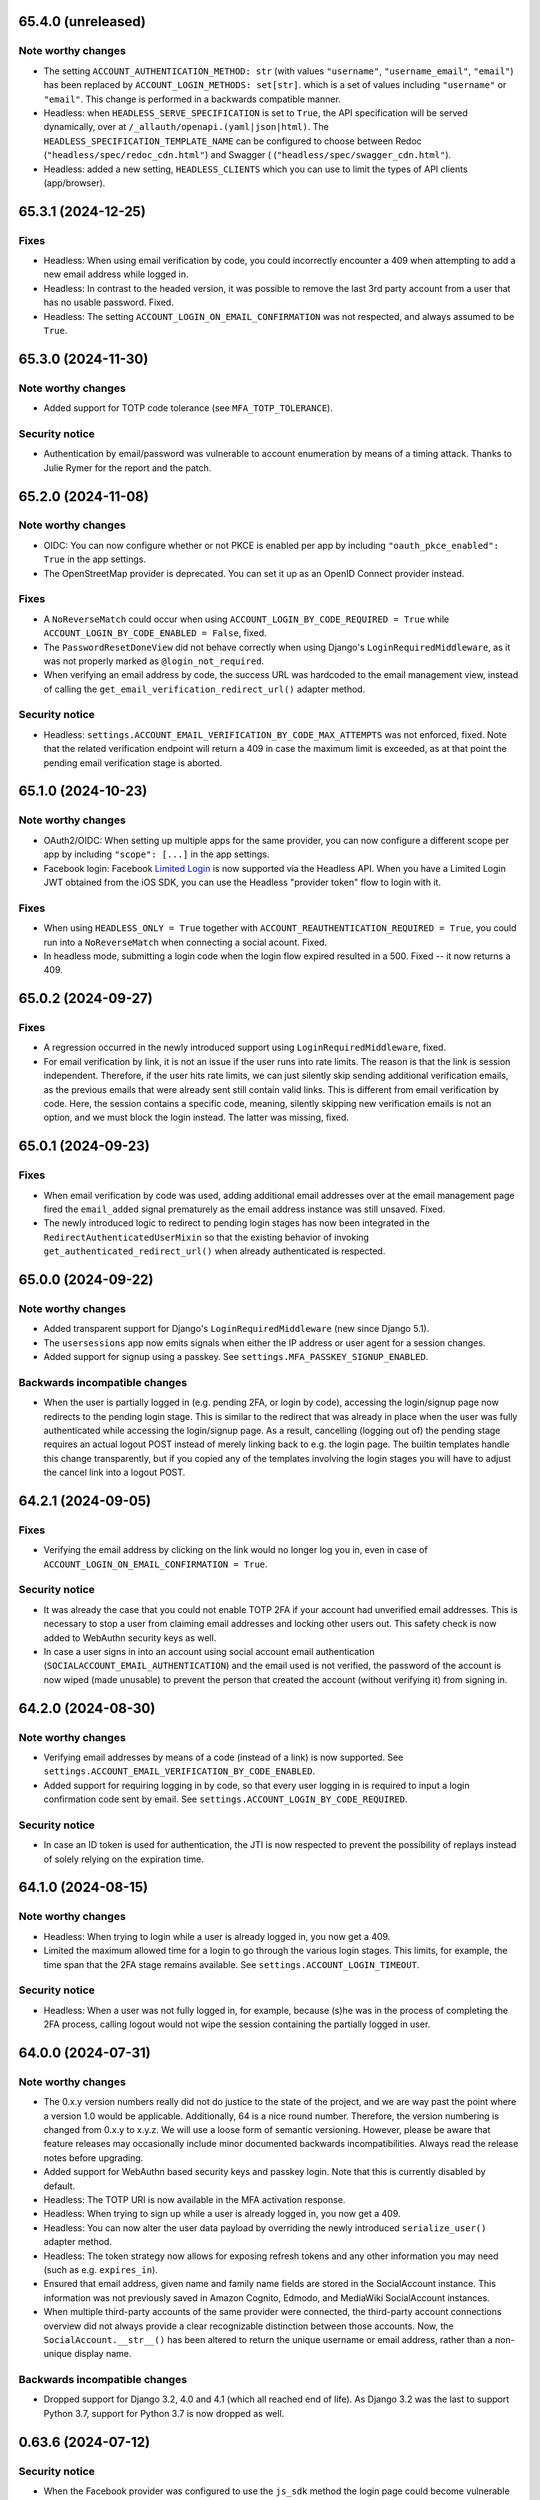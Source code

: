 65.4.0 (unreleased)
*******************

Note worthy changes
-------------------

- The setting ``ACCOUNT_AUTHENTICATION_METHOD: str`` (with values
  ``"username"``, ``"username_email"``, ``"email"``) has been replaced by
  ``ACCOUNT_LOGIN_METHODS: set[str]``. which is a set of values including
  ``"username"`` or ``"email"``. This change is performed in a backwards
  compatible manner.

- Headless: when ``HEADLESS_SERVE_SPECIFICATION`` is set to ``True``, the API
  specification will be served dynamically, over at
  ``/_allauth/openapi.(yaml|json|html)``.  The
  ``HEADLESS_SPECIFICATION_TEMPLATE_NAME`` can be configured to choose between
  Redoc (``"headless/spec/redoc_cdn.html"``) and Swagger (
  (``"headless/spec/swagger_cdn.html"``).

- Headless: added a new setting, ``HEADLESS_CLIENTS`` which you can use to limit
  the types of API clients (app/browser).


65.3.1 (2024-12-25)
*******************

Fixes
-----

- Headless: When using email verification by code, you could incorrectly
  encounter a 409 when attempting to add a new email address while logged in.

- Headless: In contrast to the headed version, it was possible to remove the
  last 3rd party account from a user that has no usable password. Fixed.

- Headless: The setting ``ACCOUNT_LOGIN_ON_EMAIL_CONFIRMATION`` was not respected,
  and always assumed to be ``True``.


65.3.0 (2024-11-30)
*******************

Note worthy changes
-------------------

- Added support for TOTP code tolerance (see ``MFA_TOTP_TOLERANCE``).


Security notice
---------------

- Authentication by email/password was vulnerable to account enumeration by
  means of a timing attack. Thanks to Julie Rymer for the report and the patch.


65.2.0 (2024-11-08)
*******************

Note worthy changes
-------------------

- OIDC: You can now configure whether or not PKCE is enabled per app by
  including ``"oauth_pkce_enabled": True`` in the app settings.

- The OpenStreetMap provider is deprecated. You can set it up as an OpenID Connect provider instead.


Fixes
-----

- A ``NoReverseMatch`` could occur when using ``ACCOUNT_LOGIN_BY_CODE_REQUIRED =
  True`` while ``ACCOUNT_LOGIN_BY_CODE_ENABLED = False``, fixed.

- The ``PasswordResetDoneView`` did not behave correctly when using Django's
  ``LoginRequiredMiddleware``, as it was not properly marked as
  ``@login_not_required``.

- When verifying an email address by code, the success URL was hardcoded to the
  email management view, instead of calling the
  ``get_email_verification_redirect_url()`` adapter method.


Security notice
---------------

- Headless: ``settings.ACCOUNT_EMAIL_VERIFICATION_BY_CODE_MAX_ATTEMPTS`` was not
  enforced, fixed.  Note that the related verification endpoint will return a
  409 in case the maximum limit is exceeded, as at that point the pending email
  verification stage is aborted.


65.1.0 (2024-10-23)
*******************

Note worthy changes
-------------------

- OAuth2/OIDC: When setting up multiple apps for the same provider, you can now
  configure a different scope per app by including ``"scope": [...]`` in the app
  settings.

- Facebook login: Facebook `Limited Login
  <https://developers.facebook.com/docs/facebook-login/limited-login>`_ is now
  supported via the Headless API. When you have a Limited Login JWT obtained
  from the iOS SDK, you can use the Headless "provider token" flow to login with
  it.


Fixes
-----

- When using ``HEADLESS_ONLY = True`` together with
  ``ACCOUNT_REAUTHENTICATION_REQUIRED = True``, you could run into a
  ``NoReverseMatch`` when connecting a social acount. Fixed.

- In headless mode, submitting a login code when the login flow expired resulted
  in a 500. Fixed -- it now returns a 409.


65.0.2 (2024-09-27)
*******************

Fixes
-----

- A regression occurred in the newly introduced support using
  ``LoginRequiredMiddleware``, fixed.

- For email verification by link, it is not an issue if the user runs into rate
  limits. The reason is that the link is session independent. Therefore, if the
  user hits rate limits, we can just silently skip sending additional
  verification emails, as the previous emails that were already sent still
  contain valid links. This is different from email verification by code.  Here,
  the session contains a specific code, meaning, silently skipping new
  verification emails is not an option, and we must block the login instead. The
  latter was missing, fixed.


65.0.1 (2024-09-23)
*******************

Fixes
-----

- When email verification by code was used, adding additional email addresses
  over at the email management page fired the ``email_added`` signal prematurely
  as the email address instance was still unsaved. Fixed.

- The newly introduced logic to redirect to pending login stages has now been
  integrated in the ``RedirectAuthenticatedUserMixin`` so that the existing
  behavior of invoking ``get_authenticated_redirect_url()`` when already
  authenticated is respected.


65.0.0 (2024-09-22)
*******************

Note worthy changes
-------------------

- Added transparent support for Django's ``LoginRequiredMiddleware`` (new since
  Django 5.1).

- The ``usersessions`` app now emits signals when either the IP address or user
  agent for a session changes.

- Added support for signup using a passkey. See
  ``settings.MFA_PASSKEY_SIGNUP_ENABLED``.


Backwards incompatible changes
------------------------------

- When the user is partially logged in (e.g. pending 2FA, or login by code),
  accessing the login/signup page now redirects to the pending login stage. This
  is similar to the redirect that was already in place when the user was fully
  authenticated while accessing the login/signup page. As a result, cancelling
  (logging out of) the pending stage requires an actual logout POST instead of
  merely linking back to e.g. the login page. The builtin templates handle this
  change transparently, but if you copied any of the templates involving the
  login stages you will have to adjust the cancel link into a logout POST.


64.2.1 (2024-09-05)
*******************

Fixes
-----

- Verifying the email address by clicking on the link would no longer log you in, even
  in case of ``ACCOUNT_LOGIN_ON_EMAIL_CONFIRMATION = True``.


Security notice
---------------

- It was already the case that you could not enable TOTP 2FA if your account had
  unverified email addresses. This is necessary to stop a user from claiming
  email addresses and locking other users out. This safety check is now added to
  WebAuthn security keys as well.

- In case a user signs in into an account using social account email
  authentication (``SOCIALACCOUNT_EMAIL_AUTHENTICATION``) and the email used is
  not verified, the password of the account is now wiped (made unusable) to
  prevent the person that created the account (without verifying it) from
  signing in.


64.2.0 (2024-08-30)
*******************

Note worthy changes
-------------------

- Verifying email addresses by means of a code (instead of a link) is now supported.
  See ``settings.ACCOUNT_EMAIL_VERIFICATION_BY_CODE_ENABLED``.

- Added support for requiring logging in by code, so that every user logging in
  is required to input a login confirmation code sent by email. See
  ``settings.ACCOUNT_LOGIN_BY_CODE_REQUIRED``.


Security notice
---------------

- In case an ID token is used for authentication, the JTI is now respected to
  prevent the possibility of replays instead of solely relying on the expiration
  time.


64.1.0 (2024-08-15)
*******************

Note worthy changes
-------------------

- Headless: When trying to login while a user is already logged in, you now get
  a 409.

- Limited the maximum allowed time for a login to go through the various login
  stages. This limits, for example, the time span that the 2FA stage remains
  available. See ``settings.ACCOUNT_LOGIN_TIMEOUT``.


Security notice
---------------

- Headless: When a user was not fully logged in, for example, because (s)he was
  in the process of completing the 2FA process, calling logout would not wipe
  the session containing the partially logged in user.


64.0.0 (2024-07-31)
*******************

Note worthy changes
-------------------

- The 0.x.y version numbers really did not do justice to the state of the
  project, and we are way past the point where a version 1.0 would be
  applicable. Additionally, 64 is a nice round number. Therefore, the version
  numbering is changed from 0.x.y to x.y.z. We will use a loose form of semantic
  versioning. However, please be aware that feature releases may occasionally
  include minor documented backwards incompatibilities. Always read the release
  notes before upgrading.

- Added support for WebAuthn based security keys and passkey login. Note that
  this is currently disabled by default.

- Headless: The TOTP URI is now available in the MFA activation response.

- Headless: When trying to sign up while a user is already logged in, you now get
  a 409.

- Headless: You can now alter the user data payload by overriding the newly
  introduced ``serialize_user()`` adapter method.

- Headless: The token strategy now allows for exposing refresh tokens and any
  other information you may need (such as e.g. ``expires_in``).

- Ensured that email address, given name and family name fields are stored in
  the SocialAccount instance. This information was not previously saved in
  Amazon Cognito, Edmodo, and MediaWiki SocialAccount instances.

- When multiple third-party accounts of the same provider were connected, the
  third-party account connections overview did not always provide a clear
  recognizable distinction between those accounts. Now, the
  ``SocialAccount.__str__()`` has been altered to return the unique username or
  email address, rather than a non-unique display name.


Backwards incompatible changes
------------------------------

- Dropped support for Django 3.2, 4.0 and 4.1 (which all reached end of life).
  As Django 3.2 was the last to support Python 3.7, support for Python 3.7 is
  now dropped as well.


0.63.6 (2024-07-12)
*******************

Security notice
---------------

- When the Facebook provider was configured to use the ``js_sdk`` method the
  login page could become vulnerable to an XSS attack.


0.63.5 (2024-07-11)
*******************

Fixes
-----

- The security fix in 0.63.4 that altered the ``__str__()`` of ``SocialToken``
  caused issues within the Amazon Cognito, Atlassian, JupyterHub, LemonLDAP,
  Nextcloud and OpenID Connect providers. Fixed.


0.63.4 (2024-07-10)
*******************

Security notice
---------------

- The ``__str__()`` method of the ``SocialToken`` model returned the access
  token. As a consequence, logging or printing tokens otherwise would expose the
  access token. Now, the method no longer returns the token. If you want to
  log/print tokens, you will now have to explicitly log the ``token`` field of
  the ``SocialToken`` instance.

- Enumeration prevention: the behavior on the outside of an actual signup versus
  a signup where the user already existed was not fully identical, fixed.


0.63.3 (2024-05-31)
*******************

Note worthy changes
-------------------

- In ``HEADLESS_ONLY`` mode, the ``/accounts/<provider>/login/`` URLs were still
  available, fixed.

- The few remaining OAuth 1.0 providers were not compatible with headless mode,
  fixed.

- Depending on where you placed the ``secure_admin_login(admin.site.login)``
  protection you could run into circular import errors, fixed.


Backwards incompatible changes
------------------------------

- SAML: IdP initiated SSO is disabled by default, see security notice below.


Security notice
---------------

- SAML: ``RelayState`` was used to keep track of whether or not the login flow
  was IdP or SP initiated. As ``RelayState`` is a separate field, not part of
  the ``SAMLResponse`` payload, it is not signed and thereby making the SAML
  login flow vulnerable to CSRF/replay attacks. Now, ``InResponseTo`` is used
  instead, addressing the issue for SP initiated SSO flows. IdP initiated SSO
  remains inherently insecure, by design. For that reason, it is now disabled by
  default. If you need to support IdP initiated SSO, you will need to opt-in to
  that by adding ``"reject_idp_initiated_sso": False`` to your advanced SAML
  provider settings.


0.63.2 (2024-05-24)
*******************

Note worthy changes
-------------------

- ``allauth.headless`` now supports the ``is_open_for_signup()`` adapter method.
  In case signup is closed, a 403 is returned during signup.

- Connecting a third-party account in ``HEADLESS_ONLY`` mode failed if the
  connections view could not be reversed, fixed.

- In case a headless attempt was made to connect a third-party account that was already
  connected to a different account, no error was communicated to the frontend. Fixed.

- When the headless provider signup endpoint was called while that flow was not pending,
  a crash would occur. This has been fixed to return a 409 (conflict).

- Microsoft provider: the URLs pointing to the login and graph API are now
  configurable via the app settings.


0.63.1 (2024-05-17)
*******************

Note worthy changes
-------------------

- When only ``allauth.account`` was installed, you could run into an exception
  stating "allauth.socialaccount not installed, yet its models are
  imported.". This has been fixed.

- When ``SOCIALACCOUNT_EMAIL_AUTHENTICATION`` was turned on, and a user would
  connect a third-party account for which email authentication would kick in,
  the connect was implicitly skipped. Fixed.

- The recommendation from the documentation to protect the Django admin login
  could cause an infinite redirect loop in case of
  ``AUTHENTICATED_LOGIN_REDIRECTS``. A decorator ``secure_admin_login()`` is now
  offered out of the box to ensure that the Django admin is properly secured by
  allauth (e.g. rate limits, 2FA).

- Subpackages from the ``tests`` package were packaged, fixed.


0.63.0 (2024-05-14)
*******************

Note worthy changes
-------------------

- New providers: TikTok, Lichess.

- Starting since version 0.62.0, new email addresses are always stored as lower
  case. In this version, we take the final step and also convert existing data
  to lower case, alter the database indices and perform lookups
  accordingly. Migrations are in place.  For rationale, see the note about email
  case sensitivity in the documentation.

- An official API for single-page and mobile application support is now
  available, via the new ``allauth.headless`` app.

- Added support for a honeypot field on the signup form. Real users do not see
  the field and therefore leave it empty. When bots do fill out the field
  account creation is silently skipped.


0.62.1 (2024-04-24)
*******************

- The ``tests`` package was accidentally packaged, fixed.


0.62.0 (2024-04-22)
*******************

Note worthy changes
-------------------

- Added a dummy provider, useful for testing purposes: ``allauth.socialaccount.providers.dummy``.

- Added a new provider, Atlassian

- Next URL handling been streamlined to be consistently applied. Previously, the
  password reset, change and email confirmation views only supported the
  ``success_url`` class-level property.

- Added support for logging in by email using a special code, also known as
  "Magic Code Login"

- Email addresses are now always stored as lower case. For rationale, see the
  note about email case sensitivity in the documentation.

- You can now alter the ``state`` parameter that is typically passed to the
  provider by overriding the new ``generate_state_param()`` adapter method.

- The URLs were not "hackable". For example, while ``/accounts/login/`` is valid
  ``/accounts/`` was not. Similarly, ``/accounts/social/connections/`` was
  valid, but ``/accounts/social/`` resulted in a 404. This has been
  addressed. Now, ``/accounts/`` redirects to the login or email management
  page, depending on whether or not the user is authenticated.  All
  ``/accounts/social/*`` URLs are now below ``/accounts/3rdparty/*``, where
  ``/accounts/social/connections`` is moved to the top-level
  ``/accounts/3rdparty/``.  The old endpoints still work as redirects are in
  place.

- Added a new setting, ``SOCIALACCOUNT_ONLY``, which when set to ``True``,
  disables all functionality with respect to local accounts.

- The OAuth2 handshake was not working properly in case of
  ``SESSION_COOKIE_SAMESITE = "Strict"``, fixed.

- Facebook: the default Graph API version is now v19.0.


Backwards incompatible changes
------------------------------

- The django-allauth required dependencies are now more fine grained.  If you do
  not use any of the social account functionality, a ``pip install
  django-allauth`` will, e.g., no longer pull in dependencies for handling
  JWT. If you are using social account functionality, install using ``pip install
  "django-allauth[socialaccount]"``.  That will install the dependencies covering
  most common providers. If you are using the Steam provider, install using ``pip
  install django-allauth[socialaccount,steam]``.


0.61.1 (2024-02-09)
*******************

Fixes
-----

- Fixed a ``RuntimeWarning`` that could occur when running inside an async
  environment (``'SyncToAsync' was never awaited``).


Security notice
---------------

- As part of the Google OAuth handshake, an ID token is obtained by direct
  machine to machine communication between the server running django-allauth and
  Google. Because of this direct communication, we are allowed to skip checking
  the token signature according to the `OpenID Connect Core 1.0 specification
  <https://openid.net/specs/openid-connect-core-1_0.html#IDTokenValidation>`_.
  However, as django-allauth is used and built upon by third parties, this is an
  implementation detail with security implications that is easily overlooked. To
  mitigate potential issues, verifying the signature is now only skipped if it
  was django-allauth that actually fetched the access token.


0.61.0 (2024-02-07)
*******************

Note worthy changes
-------------------

- Added support for account related security notifications. When
  ``ACCOUNT_EMAIL_NOTIFICATIONS = True``, email notifications such as "Your
  password was changed", including information on user agent / IP address from where the change
  originated, will be emailed.

- Google: Starting from 0.52.0, the ``id_token`` is being used for extracting
  user information.  To accommodate for scenario's where django-allauth is used
  in contexts where the ``id_token`` is not posted, the provider now looks up
  the required information from the ``/userinfo`` endpoint based on the access
  token if the ``id_token`` is absent.


Security notice
---------------

- MFA: It was possible to reuse a valid TOTP code within its time window. This
  has now been addressed. As a result, a user can now only login once per 30
  seconds (``MFA_TOTP_PERIOD``).


Backwards incompatible changes
------------------------------

- The rate limit mechanism has received an update. Previously, when specifying
  e.g. ``"5/m"`` it was handled implicitly whether or not that limit was per IP,
  per user, or per action specific key. This has now been made explicit:
  ``"5/m/user"`` vs ``"5/m/ip"`` vs ``"5/m/key"``. Combinations are also supported
  now: ``"20/m/ip,5/m/key"`` . Additionally, the rate limit mechanism is now used
  throughout, including email confirmation cooldown as well as limitting failed login
  attempts.  Therefore, the ``ACCOUNT_LOGIN_ATTEMPTS_LIMIT`` and
  ``ACCOUNT_EMAIL_CONFIRMATION_COOLDOWN`` settings are deprecated.
  See :doc:`Rate Limits <../account/rate_limits>` for details.


0.60.1 (2024-01-15)
*******************

Fixes
-----

- User sessions: after changing your password in case of ``ACCOUNT_LOGOUT_ON_PASSWORD_CHANGE = False``, the list of
  sessions woud be empty instead of showing your current session.

- SAML: accessing the SLS/ACS views using a GET request would result in a crash (500).

- SAML: the login view did not obey the ``SOCIALACCOUNT_LOGIN_ON_GET = False`` setting.


Backwards incompatible changes
------------------------------

- Formally, email addresses are case sensitive because the local part (the part
  before the "@") can be a case sensitive user name.  To deal with this,
  workarounds have been in place for a long time that store email addresses in
  their original case, while performing lookups in a case insensitive
  style. This approach led to subtle bugs in upstream code, and also comes at a
  performance cost (``__iexact`` lookups). The latter requires case insensitive
  index support, which not all databases support. Re-evaluating the approach in
  current times has led to the conclusion that the benefits do not outweigh the
  costs.  Therefore, email addresses are now always stored as lower case, and
  migrations are in place to address existing records.



0.60.0 (2024-01-05)
*******************

Note worthy changes
-------------------

- Google One Tap Sign-In is now supported.

- You can now more easily change the URL to redirect to after a successful password
  change/set via the newly introduced ``get_password_change_redirect_url()``
  adapter method.

- You can now configure the primary key of all models by configuring
  ``ALLAUTH_DEFAULT_AUTO_FIELD``, for example to:
  ``"hashid_field.HashidAutoField"``.


Backwards incompatible changes
------------------------------

- You can now specify the URL path prefix that is used for all OpenID Connect
  providers using ``SOCIALACCOUNT_OPENID_CONNECT_URL_PREFIX``. By default, it is
  set to ``"oidc"``, meaning, an OpenID Connect provider with provider ID
  ``foo`` uses ``/accounts/oidc/foo/login/`` as its login URL. Set it to empty
  (``""``) to keep the previous URL structure (``/accounts/foo/login/``).

- The SAML default attribute mapping for ``uid`` has been changed to only
  include ``urn:oasis:names:tc:SAML:attribute:subject-id``. If the SAML response
  does not contain that, it will fallback to use ``NameID``.
